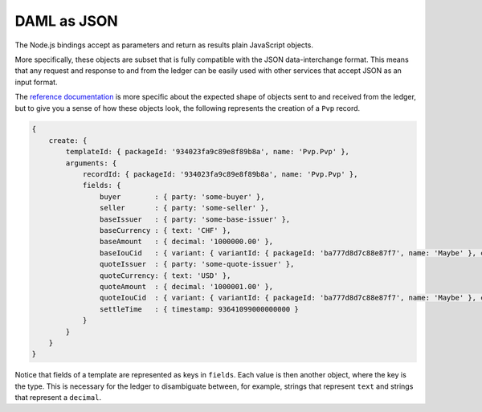 .. Copyright (c) 2019 Digital Asset (Switzerland) GmbH and/or its affiliates. All rights reserved.
.. SPDX-License-Identifier: Apache-2.0

.. _bindings-js-daml-as-json:

DAML as JSON
############

The Node.js bindings accept as parameters and return as results plain JavaScript objects.

More specifically, these objects are subset that is fully compatible with the JSON data-interchange format. This means that any request and response to and from the ledger can be easily used with other services that accept JSON as an input format.

The `reference documentation`_ is more specific about the expected shape of objects sent to and received from the ledger, but to give you a sense of how these objects look, the following represents the creation of a ``Pvp`` record.

.. code-block:: javascript

    {
        create: {
            templateId: { packageId: '934023fa9c89e8f89b8a', name: 'Pvp.Pvp' },
            arguments: {
                recordId: { packageId: '934023fa9c89e8f89b8a', name: 'Pvp.Pvp' },
                fields: {
                    buyer        : { party: 'some-buyer' },
                    seller       : { party: 'some-seller' },
                    baseIssuer   : { party: 'some-base-issuer' },
                    baseCurrency : { text: 'CHF' },
                    baseAmount   : { decimal: '1000000.00' },
                    baseIouCid   : { variant: { variantId: { packageId: 'ba777d8d7c88e87f7', name: 'Maybe' }, constructor: 'Just', value: { contractId: '76238b8998a98d98e978f' } } },
                    quoteIssuer  : { party: 'some-quote-issuer' },
                    quoteCurrency: { text: 'USD' },
                    quoteAmount  : { decimal: '1000001.00' },
                    quoteIouCid  : { variant: { variantId: { packageId: 'ba777d8d7c88e87f7', name: 'Maybe' }, constructor: 'Just', value: { contractId: '76238b8998a98d98e978f' } } },
                    settleTime   : { timestamp: 93641099000000000 }
                }
            }
        }
    }

Notice that fields of a template are represented as keys in ``fields``. Each value is then another object, where the key is the type. This is necessary for the ledger to disambiguate between, for example, strings that represent ``text`` and strings that represent a ``decimal``.

.. _reference documentation: ./reference/index.html
